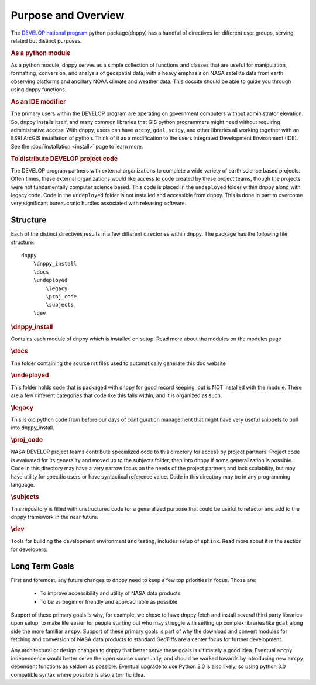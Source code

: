 ====================
Purpose and Overview
====================

The `DEVELOP national program`_ python package(dnppy) has a handful of directives for different user groups, serving related but distinct purposes.

.. _Develop national program: http://develop.larc.nasa.gov/

.. rubric:: As a python module

As a python module, dnppy serves as a simple collection of functions and classes that are useful for manipulation, formatting, conversion, and analysis of geospatial data, with a heavy emphasis on NASA satellite data from earth observing platforms and ancillary NOAA climate and weather data. This docsite should be able to guide you through using dnppy functions.


.. rubric:: As an IDE modifier

The primary users within the DEVELOP program are operating on government computers without administrator elevation. So, dnppy installs itself, and many common libraries that GIS python programmers might need without requiring administrative access. With dnppy, users can have ``arcpy``, ``gdal``, ``scipy``, and other libraries all working together with an ESRI ArcGIS installation of python. Think of it as a modification to the users Integrated Development Environment (IDE). See the :doc:`installation <install>` page to learn more.


.. rubric:: To distribute DEVELOP project code

The DEVELOP program partners with external organizations to complete a wide variety of earth science based projects. Often times, these external organizations would like access to code created by these project teams, though the projects were not fundamentally computer science based. This code is placed in the ``undeployed`` folder within dnppy along with legacy code. Code in the ``undeployed`` folder is not installed and accessible from dnppy. This is done in part to overcome very significant bureaucratic hurdles associated with releasing software.

Structure
---------

Each of the distinct directives results in a few different directories within dnppy. The package has the following file structure::

    dnppy
        \dnppy_install
        \docs
        \undeployed
            \legacy
            \proj_code
            \subjects
        \dev


.. rubric:: \\dnppy_install

Contains each module of dnppy which is installed on setup. Read more about the modules on the modules page

.. rubric:: \\docs

The folder containing the source rst files used to automatically generate this doc website

.. rubric:: \\undeployed

This folder holds code that is packaged with dnppy for good record keeping, but is NOT installed with the module. There are a few different categories that code like this falls within, and it is organized as such.

.. rubric:: \\legacy

This is old python code from before our days of configuration management that might have very useful snippets to pull into dnppy_install.

.. rubric:: \\proj_code

NASA DEVELOP project teams contribute specialized code to this directory for access by project partners. Project code is evaluated for its generality and moved up to the subjects folder, then into dnppy if some generalization is possible. Code in this directory may have a very narrow focus on the needs of the project partners and lack scalability, but may have utility for specific users or have syntactical reference value. Code in this directory may be in any programming language.

.. rubric:: \\subjects

This repository is filled with unstructured code for a generalized purpose that could be useful to refactor and add to the dnppy framework in the near future.

.. rubric:: \\dev

Tools for building the development environment and testing, includes setup of ``sphinx``. Read more about it in the section for developers.

Long Term Goals
---------------

First and foremost, any future changes to dnppy need to keep a few top priorities in focus. Those are:

    * To improve accessibility and utility of NASA data products
    * To be as beginner friendly and approachable as possible

Support of these primary goals is why, for example, we chose to have dnppy fetch and install several third party libraries upon setup, to make life easier for people starting out who may struggle with setting up complex libraries like ``gdal`` along side the more familiar ``arcpy``. Support of these primary goals is part of why the download and convert modules for fetching and conversion of NASA data products to standard GeoTiffs are a center focus for further development.

Any architectural or design changes to dnppy that better serve these goals is ultimately a good idea. Eventual ``arcpy`` independence would better serve the open source community, and should be worked towards by introducing new ``arcpy`` dependent functions as seldom as possible. Eventual upgrade to use Python 3.0 is also likely, so using python 3.0 compatible syntax where possible is also a terrific idea.